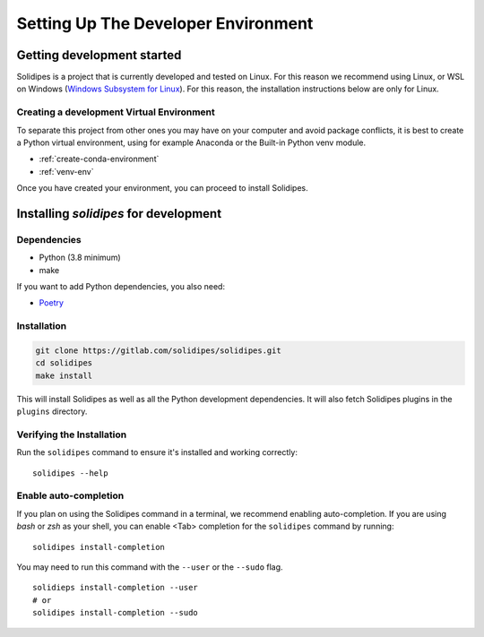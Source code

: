 Setting Up The Developer Environment
====================================

.. _getting-started-dev:

Getting development started
---------------------------

Solidipes is a project that is currently developed and tested on Linux. For this reason we recommend using Linux, or WSL on Windows (`Windows Subsystem for Linux <https://docs.microsoft.com/en-us/windows/wsl/install-win10>`_).  For this reason, the installation instructions below are only for Linux.


Creating a development Virtual Environment
~~~~~~~~~~~~~~~~~~~~~~~~~~~~~~~~~~~~~~~~~~

To separate this project from other ones you may have on your computer and avoid package conflicts, it is best to create a Python virtual environment, using for example Anaconda or the Built-in Python venv module.

- :ref:`create-conda-environment`

- :ref:`venv-env`


Once you have created your environment, you can proceed to install Solidipes.


Installing `solidipes` for development
--------------------------------------

Dependencies
~~~~~~~~~~~~

* Python (3.8 minimum)
* make

If you want to add Python dependencies, you also need:

* `Poetry <https://python-poetry.org/docs/#installation>`_


Installation
~~~~~~~~~~~~

.. code-block:: bash

   git clone https://gitlab.com/solidipes/solidipes.git
   cd solidipes
   make install

This will install Solidipes as well as all the Python development dependencies. It will also fetch Solidipes plugins in the ``plugins`` directory.


Verifying the Installation
~~~~~~~~~~~~~~~~~~~~~~~~~~

Run the ``solidipes`` command to ensure it's installed and working correctly::

      solidipes --help


Enable auto-completion
~~~~~~~~~~~~~~~~~~~~~~

If you plan on using the Solidipes command in a terminal, we recommend enabling auto-completion. If you are using *bash* or *zsh* as your shell, you can enable <Tab> completion for the ``solidipes`` command by running::

    solidipes install-completion

You may need to run this command with the ``--user`` or the ``--sudo`` flag.
::

    solidieps install-completion --user
    # or
    solidipes install-completion --sudo

